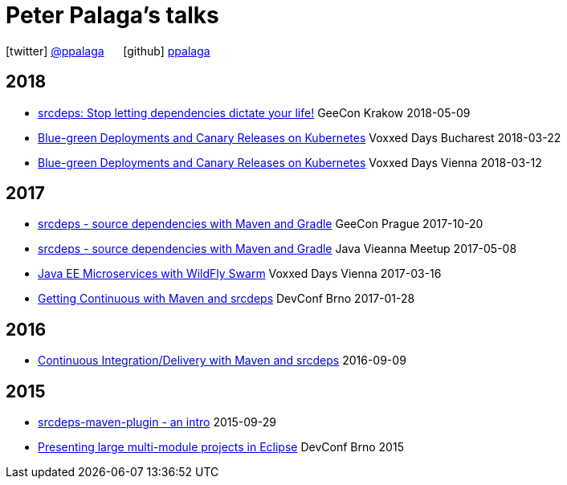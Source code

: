 = Peter Palaga's talks
:showtitle:
:page-title: Peter Palaga's talks
:icons: font

icon:twitter[] https://twitter.com/ppalaga[@ppalaga]  {nbsp}{nbsp}{nbsp}{nbsp} icon:github[] https://github.com/ppalaga[ppalaga]

== 2018

 * link:presentations/180509-geecon-krakow/index.html[srcdeps: Stop letting dependencies dictate your life!] GeeCon Krakow 2018-05-09
 * link:presentations/180322-voxxed-bucharest/index.html[Blue-green Deployments and Canary Releases on Kubernetes] Voxxed Days Bucharest 2018-03-22
 * link:presentations/180312-voxxed-vienna/index.html[Blue-green Deployments and Canary Releases on Kubernetes] Voxxed Days Vienna 2018-03-12

== 2017

 * link:presentations/171020-geecon-prague/index.html[srcdeps - source dependencies with Maven and Gradle] GeeCon Prague 2017-10-20
 * link:presentations/170508-jug-vienna/index.html[srcdeps - source dependencies with Maven and Gradle] Java Vieanna Meetup 2017-05-08
 * link:presentations/170316-voxxed-days-vienna/index.html[Java EE Microservices with WildFly Swarm] Voxxed Days Vienna 2017-03-16
 * link:presentations/170128-srcdeps-devconf-2017/170128-srcdeps-devconf-2017.html[Getting Continuous with Maven and srcdeps] DevConf Brno 2017-01-28

== 2016

 * link:160909-ci-cd-with-maven-and-srcdeps/160906-srcdeps.html[Continuous Integration/Delivery with Maven and srcdeps] 2016-09-09

== 2015

 * link:presentations/150929-srcdeps-maven-plugin/150929-srcdeps-maven-plugin.html[srcdeps-maven-plugin - an intro] 2015-09-29
 * link:presentations/150207-devconf-brno/nested-projects-in-eclipse.html[Presenting large multi-module projects in Eclipse] DevConf Brno 2015
